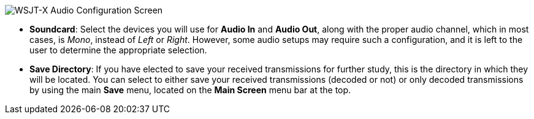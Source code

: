 // Status=review
image::images/r4148-audio-ui.png[align="center",alt="WSJT-X Audio Configuration Screen"]

* *Soundcard*: Select the devices you will use for *Audio In* and *Audio Out*, along with the proper audio channel, which in most cases, is _Mono_, instead of _Left_ or _Right_. However, some audio setups may require such a configuration, and it is left to the user to determine the appropriate selection.

* *Save Directory*: If you have elected to save your received transmissions for further study, this is the directory in which they will be located. You can select to either save your received transmissions (decoded or not) or only decoded transmissions by using the main *Save* menu, located on the *Main Screen* menu bar at the top.

//* *JT9W Settings*:
//Bandwidth Multiplier
//DT Min
//DT Max